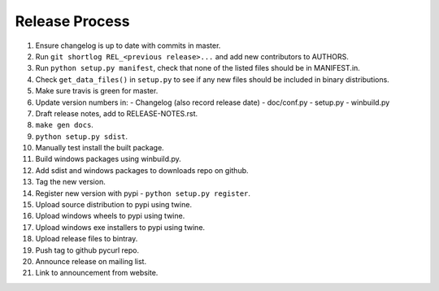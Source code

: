 Release Process
===============

1. Ensure changelog is up to date with commits in master.
2. Run ``git shortlog REL_<previous release>...`` and add new contributors
   to AUTHORS.
3. Run ``python setup.py manifest``, check that none of the listed files
   should be in MANIFEST.in.
4. Check ``get_data_files()`` in ``setup.py`` to see if any new files should
   be included in binary distributions.
5. Make sure travis is green for master.
6. Update version numbers in:
   - Changelog (also record release date)
   - doc/conf.py
   - setup.py
   - winbuild.py
7. Draft release notes, add to RELEASE-NOTES.rst.
8. ``make gen docs``.
9. ``python setup.py sdist``.
10. Manually test install the built package.
11. Build windows packages using winbuild.py.
12. Add sdist and windows packages to downloads repo on github.
13. Tag the new version.
14. Register new version with pypi - ``python setup.py register``.
15. Upload source distribution to pypi using twine.
16. Upload windows wheels to pypi using twine.
17. Upload windows exe installers to pypi using twine.
18. Upload release files to bintray.
19. Push tag to github pycurl repo.
20. Announce release on mailing list.
21. Link to announcement from website.
